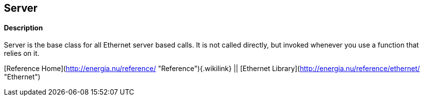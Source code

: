 Server
------

#### Description

Server is the base class for all Ethernet server based calls. It is not
called directly, but invoked whenever you use a function that relies on
it.

[Reference Home](http://energia.nu/reference/ "Reference"){.wikilink} ||
[Ethernet Library](http://energia.nu/reference/ethernet/ "Ethernet")
